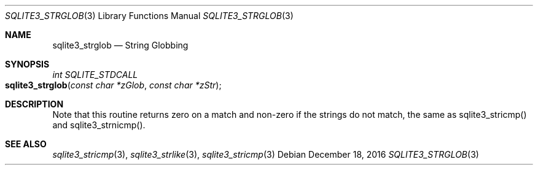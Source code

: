 .Dd December 18, 2016
.Dt SQLITE3_STRGLOB 3
.Os
.Sh NAME
.Nm sqlite3_strglob
.Nd String Globbing
.Sh SYNOPSIS
.Ft int SQLITE_STDCALL 
.Fo sqlite3_strglob
.Fa "const char *zGlob"
.Fa "const char *zStr"
.Fc
.Sh DESCRIPTION
Note that this routine returns zero on a match and non-zero if the
strings do not match, the same as sqlite3_stricmp()
and sqlite3_strnicmp().
.Pp
.Sh SEE ALSO
.Xr sqlite3_stricmp 3 ,
.Xr sqlite3_strlike 3 ,
.Xr sqlite3_stricmp 3
